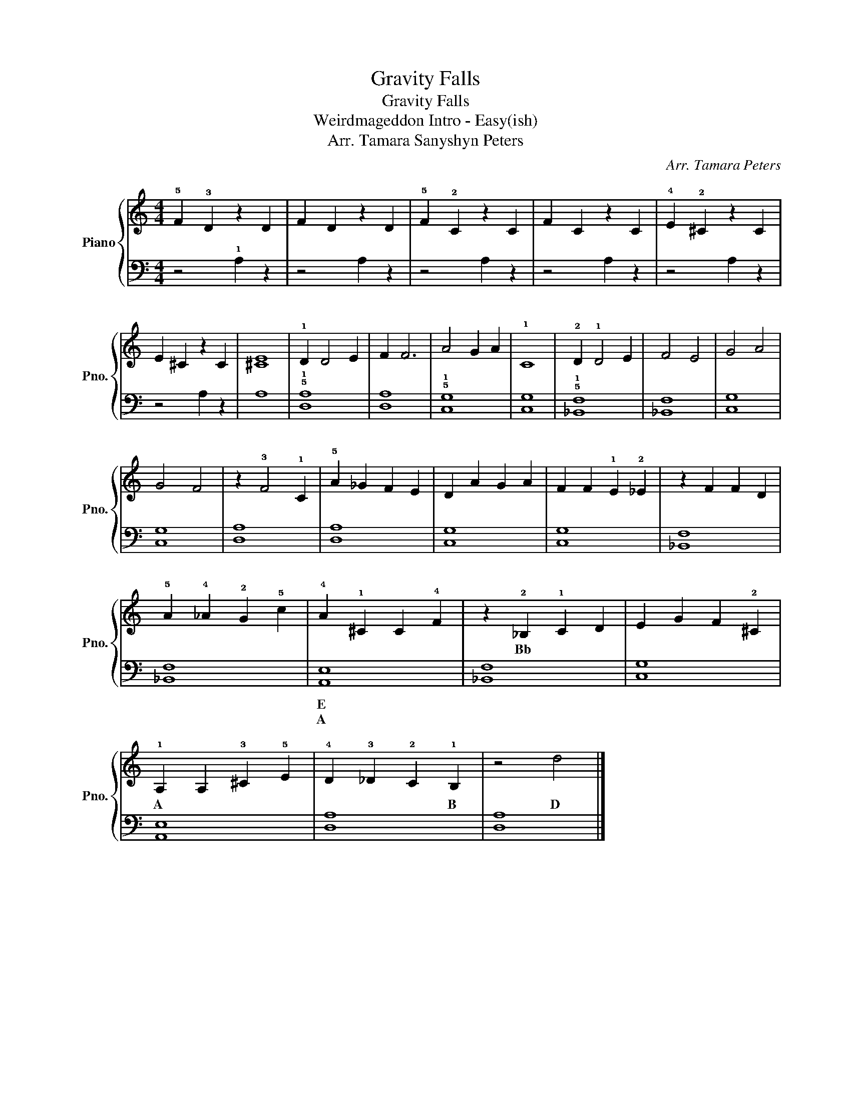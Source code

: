 X:1
T:Gravity Falls
T:Gravity Falls 
T:Weirdmageddon Intro - Easy(ish)
T:Arr. Tamara Sanyshyn Peters
C:Arr. Tamara Peters
%%score { 1 | 2 }
L:1/8
M:4/4
K:C
V:1 treble nm="Piano" snm="Pno."
V:2 bass 
V:1
 !5!F2 !3!D2 z2 D2 | F2 D2 z2 D2 | !5!F2 !2!C2 z2 C2 | F2 C2 z2 C2 | !4!E2 !2!^C2 z2 C2 | %5
w: |||||
 E2 ^C2 z2 C2 | [^CE]8 | !1!D2 D4 E2 | F2 F6 | A4 G2 A2 | !1!C8 | !2!D2 !1!D4 E2 | F4 E4 | G4 A4 | %14
w: |||||||||
 G4 F4 | z2 !3!F4 !1!C2 | !5!A2 _G2 F2 E2 | D2 A2 G2 A2 | F2 F2 !1!E2 !2!_E2 | z2 F2 F2 D2 | %20
w: ||||||
 !5!A2 !4!_A2 !2!G2 !5!c2 | !4!A2 !1!^C2 C2 !4!F2 | z2 !2!_B,2 !1!C2 D2 | E2 G2 F2 !2!^C2 | %24
w: ||Bb * *||
 !1!A,2 A,2 !3!^C2 !5!E2 | !4!D2 !3!_D2 !2!C2 !1!B,2 | z4 d4 |] %27
w: A * * *|* * * B|D|
V:2
 z4 !1!A,2 z2 | z4 A,2 z2 | z4 A,2 z2 | z4 A,2 z2 | z4 A,2 z2 | z4 A,2 z2 | A,8 | !5!!1![D,A,]8 | %8
w: ||||||||
w: ||||||||
 [D,A,]8 | !5!!1![C,G,]8 | [C,G,]8 | !5!!1![_B,,F,]8 | [_B,,F,]8 | [C,G,]8 | [C,G,]8 | [D,A,]8 | %16
w: ||||||||
w: ||||||||
 [D,A,]8 | [C,G,]8 | [C,G,]8 | [_B,,F,]8 | [_B,,F,]8 | [A,,E,]8 | [_B,,F,]8 | [C,G,]8 | [A,,E,]8 | %25
w: |||||E||||
w: |||||A||||
 [D,A,]8 | [D,A,]8 |] %27
w: ||
w: ||

